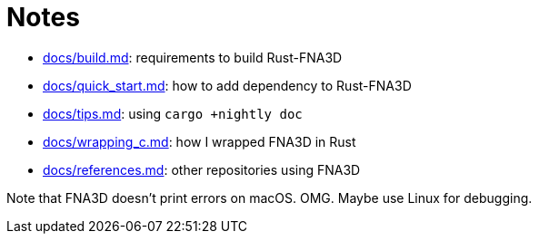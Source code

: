 = Notes
:x: https://github.com/toyboot4e/rust-fna3d/blob/master/docs/

* {x}/build.md[docs/build.md]: requirements to build Rust-FNA3D
* {x}/quick_start.md[docs/quick_start.md]: how  to add dependency to Rust-FNA3D
* {x}/tips.md[docs/tips.md]: using `cargo +nightly doc`
* {x}/wrapping_c.md[docs/wrapping_c.md]: how I wrapped FNA3D in Rust
* {x}/refs.md[docs/references.md]: other repositories using FNA3D

Note that FNA3D doesn't print errors on macOS. OMG. Maybe use Linux for debugging.
